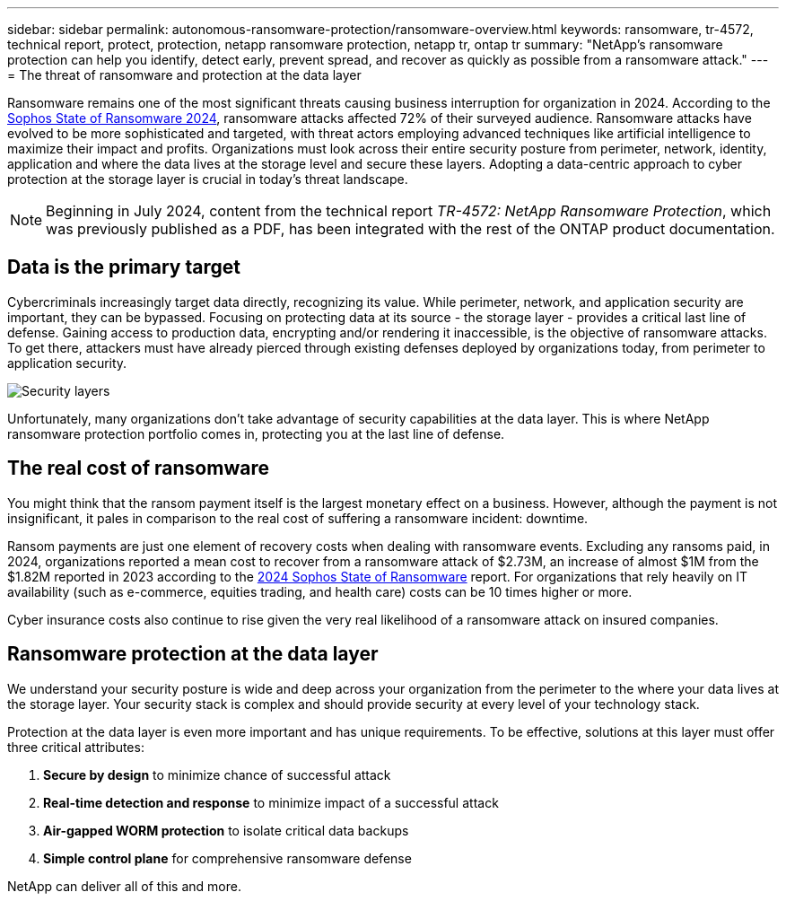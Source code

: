 ---
sidebar: sidebar
permalink: autonomous-ransomware-protection/ransomware-overview.html
keywords: ransomware, tr-4572, technical report, protect, protection, netapp ransomware protection, netapp tr, ontap tr
summary: "NetApp's ransomware protection can help you identify, detect early, prevent spread, and recover as quickly as possible from a ransomware attack."
---
= The threat of ransomware and protection at the data layer

:hardbreaks:
:nofooter:
:icons: font
:linkattrs:
:imagesdir: ../media/

[.lead]
Ransomware remains one of the most significant threats causing business interruption for organization in 2024. According to the link:https://news.sophos.com/en-us/2024/04/30/the-state-of-ransomware-2024/[Sophos State of Ransomware 2024^], ransomware attacks affected 72% of their surveyed audience. Ransomware attacks have evolved to be more sophisticated and targeted, with threat actors employing advanced techniques like artificial intelligence to maximize their impact and profits. Organizations must look across their entire security posture from perimeter, network, identity, application and where the data lives at the storage level and secure these layers. Adopting a data-centric approach to cyber protection at the storage layer is crucial in today's threat landscape.

NOTE: Beginning in July 2024, content from the technical report _TR-4572: NetApp Ransomware Protection_, which was previously published as a PDF, has been integrated with the rest of the ONTAP product documentation. 

== Data is the primary target
Cybercriminals increasingly target data directly, recognizing its value. While perimeter, network, and application security are important, they can be bypassed. Focusing on protecting data at its source - the storage layer - provides a critical last line of defense. Gaining access to production data, encrypting and/or rendering it inaccessible, is the objective of ransomware attacks. To get there, attackers must have already pierced through existing defenses deployed by organizations today, from perimeter to application security.

image:image1.png[Security layers]

Unfortunately, many organizations don't take advantage of security capabilities at the data layer. This is where NetApp ransomware protection portfolio comes in, protecting you at the last line of defense.

== The real cost of ransomware
You might think that the ransom payment itself is the largest monetary effect on a business. However, although the payment is not insignificant, it pales in comparison to the real cost of suffering a ransomware incident: downtime.

Ransom payments are just one element of recovery costs when dealing with ransomware events. Excluding any ransoms paid, in 2024, organizations reported a mean cost to recover from a ransomware attack of $2.73M, an increase of almost $1M from the $1.82M reported in 2023 according to the link:https://assets.sophos.com/X24WTUEQ/at/9brgj5n44hqvgsp5f5bqcps/sophos-state-of-ransomware-2024-wp.pdf[2024 Sophos State of Ransomware^] report. For organizations that rely heavily on IT availability (such as e-commerce, equities trading, and health care) costs can be 10 times higher or more.

Cyber insurance costs also continue to rise given the very real likelihood of a ransomware attack on insured companies.

== Ransomware protection at the data layer

We understand your security posture is wide and deep across your organization from the perimeter to the where your data lives at the storage layer. Your security stack is complex and should provide security at every level of your technology stack.

Protection at the data layer is even more important and has unique requirements. To be effective, solutions at this layer must offer three critical attributes:

. *Secure by design* to minimize chance of successful attack
. *Real-time detection and response* to minimize impact of a successful attack
. *Air-gapped WORM protection* to isolate critical data backups
. *Simple control plane* for comprehensive ransomware defense

NetApp can deliver all of this and more.